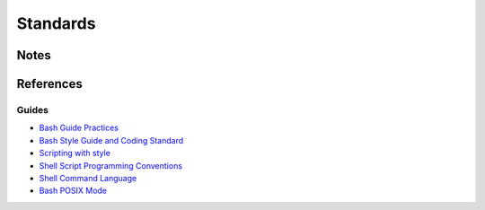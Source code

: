 =========
Standards
=========

Notes
=====


References
==========


Guides
------

- `Bash Guide Practices                         <http://mywiki.wooledge.org/BashGuide/Practices>`_
- `Bash Style Guide and Coding Standard         <http://lug.fh-swf.de/vim/vim-bash/StyleGuideShell.en.pdf>`_
- `Scripting with style                         <http://wiki.bash-hackers.org/scripting/style>`_
- `Shell Script Programming Conventions         <http://teaching.idallen.com/cst8177/13w/notes/000_script_style.html>`_
- `Shell Command Language                       <http://pubs.opengroup.org/onlinepubs/009695399/utilities/xcu_chap02.html#tag_02_09_05>`_
- `Bash POSIX Mode                              <https://www.gnu.org/software/bash/manual/html_node/Bash-POSIX-Mode.html>`_
